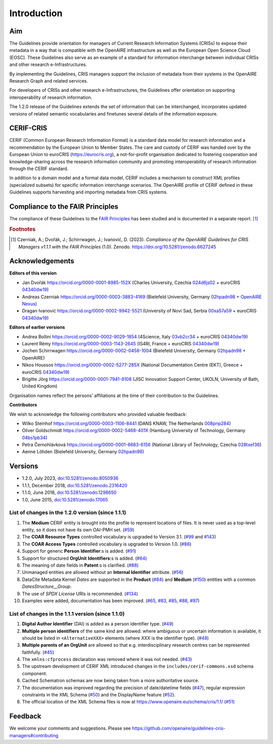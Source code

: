Introduction
------------

Aim
^^^
The Guidelines provide orientation for managers of Current Research Information Systems (CRISs) to expose their metadata in a way that is compatible with the OpenAIRE infrastructure as well as the European Open Science Cloud (EOSC). These Guidelines also serve as an example of a standard for information interchange between individual CRISs and other research e-Infrastructures.

By implementing the Guidelines, CRIS managers support the inclusion of metadata from their systems in the OpenAIRE Research Graph and related services.

For developers of CRISs and other research e-Infrastructures, the Guidelines offer orientation on supporting interoperability of research information.

The 1.2.0 release of the Guidelines extends the set of information that can be interchanged, incorporates updated versions of related semantic vocabularies and finetunes several details of the information exposure.

CERIF-CRIS
^^^^^^^^^^
CERIF (Common European Research Information Format) is a standard data model for research information and a recommendation by the European Union to Member States. 
The care and custody of CERIF was handed over by the European Union to euroCRIS (https://eurocris.org), 
a not-for-profit organisation dedicated to fostering cooperation and knowledge-sharing across the research information community 
and promoting interoperability of research information through the CERIF standard.

In addition to a domain model and a formal data model, CERIF includes a mechanism to construct XML profiles (specialized subsets) for specific information interchange scenarios. 
The OpenAIRE profile of CERIF defined in these Guidelines supports harvesting and importing metadata from CRIS systems.

Compliance to the FAIR Principles
^^^^^^^^^^^^^^^^^^^^^^^^^^^^^^^^^

The compliance of these Guidelines to the `FAIR Principles <https://www.go-fair.org/>`_ has been studied 
and is documented in a separate report. [#f0]_ 

.. rubric:: Footnotes

.. [#f0] Czerniak, A.; Dvořák, J.; Schirrwagen, J.; Ivanović, D. (2023). *Compliance of the OpenAIRE Guidelines for CRIS Managers v1.1.1 with the FAIR Principles* (1.0). Zenodo. `<https://doi.org/10.5281/zenodo.6627245>`_


Acknowledgements
^^^^^^^^^^^^^^^^

**Editors of this version**

- Jan Dvořák |ORCIDlogo| `https://orcid.org/0000-0001-8985-152X <https://orcid.org/0000-0001-8985-152X>`_ (Charles University, Czechia |RORlogo| `024d6js02 <https://ror.org/024d6js02>`_ + euroCRIS |RORlogo| `04340dw19 <https://ror.org/04340dw19>`_)
- Andreas Czerniak |ORCIDlogo| `https://orcid.org/0000-0003-3883-4169 <https://orcid.org/0000-0003-3883-4169>`_ (Bielefeld University, Germany |RORlogo| `02hpadn98 <https://ror.org/02hpadn98>`_ + `OpenAIRE Nexus <https://doi.org/10.3030/101017452>`_)
- Dragan Ivanović |ORCIDlogo| `https://orcid.org/0000-0002-9942-5521 <https://orcid.org/0000-0002-9942-5521>`_ (University of Novi Sad, Serbia |RORlogo| `00xa57a59 <https://ror.org/00xa57a59>`_ + euroCRIS |RORlogo| `04340dw19 <https://ror.org/04340dw19>`_)

.. |ORCIDlogo| image:: _static/orcid_128x128.png
   :height: 10pt
   :width: 10pt

.. |RORlogo| image:: _static/ror-icon-rbg-32.png
   :height: 12pt
   :width: 16pt

**Editors of earlier versions**

- Andrea Bollini |ORCIDlogo| `https://orcid.org/0000-0002-9029-1854 <https://orcid.org/0000-0002-9029-1854>`_ (4Science, Italy |RORlogo| `03vb2cr34 <https://ror.org/03vb2cr34>`_ + euroCRIS |RORlogo| `04340dw19 <https://ror.org/04340dw19>`_)
- Laurent Rémy |ORCIDlogo| `https://orcid.org/0000-0003-1143-2645 <https://orcid.org/0000-0003-1143-2645>`_ (IS4RI, France + euroCRIS |RORlogo| `04340dw19 <https://ror.org/04340dw19>`_)
- Jochen Schirrwagen |ORCIDlogo| `https://orcid.org/0000-0002-0458-1004 <https://orcid.org/0000-0002-0458-1004>`_ (Bielefeld University, Germany |RORlogo| `02hpadn98 <https://ror.org/02hpadn98>`_ + OpenAIRE)
- Nikos Houssos |ORCIDlogo| `https://orcid.org/0000-0002-5277-285X <https://orcid.org/0000-0002-5277-285X>`_ (National Documentation Centre (EKT), Greece + euroCRIS |RORlogo| `04340dw19 <https://ror.org/04340dw19>`_)
- Brigitte Jörg |ORCIDlogo| `https://orcid.org/0000-0001-7941-8108 <https://orcid.org/0000-0001-7941-8108>`_ (JISC Innovation Support Center, UKOLN, University of Bath, United Kingdom)

Organisation names reflect the persons’ affiliations at the time of their contribution to the Guidelines.

**Contributors**

We wish to acknowledge the following contributors who provided valuable feedback:

- Wilko Steinhof |ORCIDlogo| `https://orcid.org/0000-0003-1106-8441 <https://orcid.org/0000-0003-1106-8441>`_ (DANS KNAW, The Netherlands |RORlogo| `008pnp284 <https://ror.org/008pnp284>`_)
- Oliver Goldschmidt |ORCIDlogo| `https://orcid.org/0000-0002-5468-401X <https://orcid.org/0000-0002-5468-401X>`_ (Hamburg University of Technology, Germany |RORlogo| `04bs1pb34 <https://ror.org/04bs1pb34>`_)
- Petra Černohlávková |ORCIDlogo| `https://orcid.org/0000-0001-8683-6156 <https://orcid.org/0000-0001-8683-6156>`_ (National Library of Technology, Czechia |RORlogo| `028txef36 <https://ror.org/028txef36>`_)
- Aenne Löhden (Bielefeld University, Germany |RORlogo| `02hpadn98 <https://ror.org/02hpadn98>`_)


Versions
^^^^^^^^

- 1.2.0, July 2023, `doi:10.5281/zenodo.8050936 <https://doi.org/10.5281/zenodo.8050936>`_

- 1.1.1, December 2018, `doi:10.5281/zenodo.2316420 <https://doi.org/10.5281/zenodo.2316420>`_

- 1.1.0, June 2018, `doi:10.5281/zenodo.1298650 <https://doi.org/10.5281/zenodo.1298650>`_

- 1.0, June 2015, `doi:10.5281/zenodo.17065 <https://doi.org/10.5281/zenodo.17065>`_


List of changes in the 1.2.0 version (since 1.1.1)
""""""""""""""""""""""""""""""""""""""""""""""""""

1. The **Medium** CERIF entity is brought into the profile to represent locations of files. It is never used as a top-level entity, so it does not have its own OAI-PMH set. (`#59 <https://github.com/openaire/guidelines-cris-managers/issues/59>`_)
2. The **COAR Resource Types** controlled vocabulary is upgraded to Version 3.1. (`#99 <https://github.com/openaire/guidelines-cris-managers/issues/99>`_ and `#143 <https://github.com/openaire/guidelines-cris-managers/pull/143>`_)
3. The **COAR Access Types** controlled vocabulary is upgraded to Version 1.0. (`#86 <https://github.com/openaire/guidelines-cris-managers/issues/86>`_)
4. Support for generic **Person** **Identifier**:s is added. (`#91 <https://github.com/openaire/guidelines-cris-managers/issues/91>`_)
5. Support for structured **OrgUnit** **Identifiers**:s is added. (`#64 <https://github.com/openaire/guidelines-cris-managers/issues/64>`_)
6. The meaning of date fields in **Patent**:s is clarified. (`#88 <https://github.com/openaire/guidelines-cris-managers/issues/88>`_)
7. Unmanaged entities are allowed without an **Internal Identifier** attribute. (`#56 <https://github.com/openaire/guidelines-cris-managers/issues/56>`_)
8. DataCite Metadata Kernel *Dates* are supported in the **Product** (`#84 <https://github.com/openaire/guidelines-cris-managers/issues/84>`_) and **Medium** (`#150 <https://github.com/openaire/guidelines-cris-managers/pull/150>`_) entities with a common *DatesStructure__Group*.
9. The use of *SPDX License* URIs is recommended. (`#134 <https://github.com/openaire/guidelines-cris-managers/issues/134>`_)
10. Examples were added, documentation has been improved. (`#65 <https://github.com/openaire/guidelines-cris-managers/issues/65>`_, `#83 <https://github.com/openaire/guidelines-cris-managers/issues/83>`_, `#85 <https://github.com/openaire/guidelines-cris-managers/issues/85>`_, `#88 <https://github.com/openaire/guidelines-cris-managers/issues/88>`_, `#97 <https://github.com/openaire/guidelines-cris-managers/issues/97>`_)


List of changes in the 1.1.1 version (since 1.1.0)
""""""""""""""""""""""""""""""""""""""""""""""""""

1. **Digital Author Identifier** (DAI) is added as a person identifier type. (`#49 <https://github.com/openaire/guidelines-cris-managers/issues/49>`_)
2. **Multiple person identifiers** of the same kind are allowed: where ambiguous or uncertain information is available, it should be listed in ``<AlternativeXXX>`` elements (where XXX is the identifier type). (`#48 <https://github.com/openaire/guidelines-cris-managers/issues/48>`_)
3. **Multiple parents of an OrgUnit** are allowed so that e.g. interdisciplinary research centres can be represented faithfully. (`#45 <https://github.com/openaire/guidelines-cris-managers/issues/45>`_)
4. The ``xmlns:cfprocess`` declaration was removed where it was not needed. (`#43 <https://github.com/openaire/guidelines-cris-managers/issues/43>`_)
5. The upstream development of CERIF XML introduced changes in the ``includes/cerif-commons.xsd`` schema component.
6. Cached Schematron schemas are now being taken from a more authoritative source.
7. The documentation was improved regarding the precision of date/datetime fields (`#47 <https://github.com/openaire/guidelines-cris-managers/issues/47>`_), regular expression constraints in the XML Schema (`#50 <https://github.com/openaire/guidelines-cris-managers/issues/50>`_) and the DisplayName feature (`#52 <https://github.com/openaire/guidelines-cris-managers/issues/52>`_).
8. The official location of the XML Schema files is now at https://www.openaire.eu/schema/cris/1.1/ (`#51 <https://github.com/openaire/guidelines-cris-managers/issues/51>`_)


Feedback
^^^^^^^^

We welcome your comments and suggestions. 
Please see https://github.com/openaire/guidelines-cris-managers#contributing
